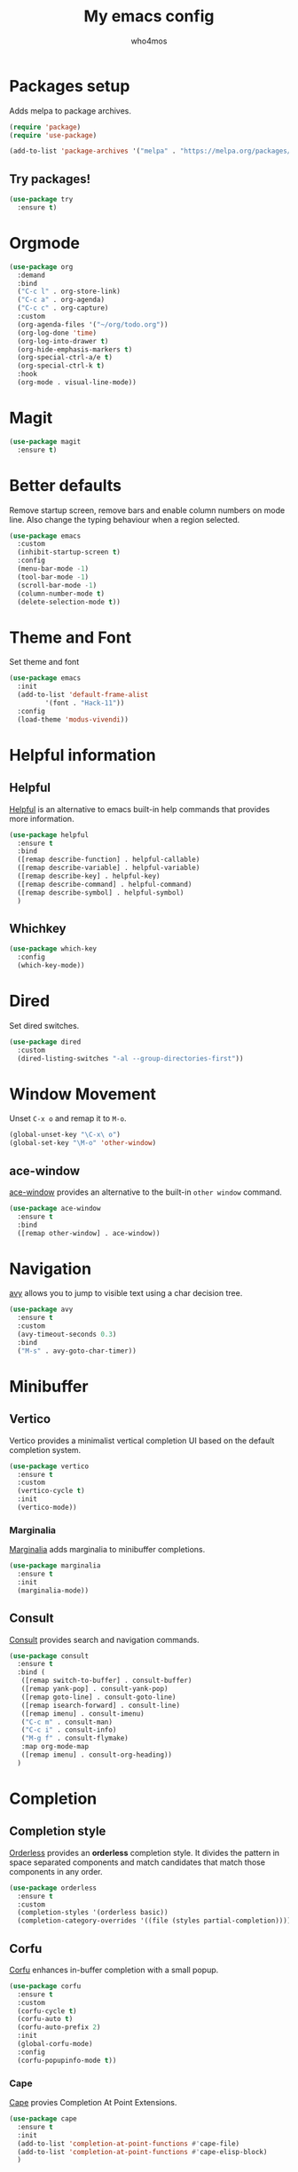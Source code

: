 #+AUTHOR: who4mos
#+TITLE: My emacs config
#+PROPERTY: header-args :tangle ~/.config/emacs/init.el
#+STARTUP: overview

* Packages setup

Adds melpa to package archives.

#+begin_src emacs-lisp
  (require 'package)
  (require 'use-package)

  (add-to-list 'package-archives '("melpa" . "https://melpa.org/packages/") t)
#+end_src

** Try packages!

#+begin_src emacs-lisp
  (use-package try
    :ensure t)
#+end_src

* Orgmode

#+begin_src emacs-lisp
  (use-package org
    :demand
    :bind
    ("C-c l" . org-store-link)
    ("C-c a" . org-agenda)
    ("C-c c" . org-capture)
    :custom
    (org-agenda-files '("~/org/todo.org"))
    (org-log-done 'time)
    (org-log-into-drawer t)
    (org-hide-emphasis-markers t)
    (org-special-ctrl-a/e t)
    (org-special-ctrl-k t)
    :hook
    (org-mode . visual-line-mode))
#+end_src

* Magit

#+begin_src emacs-lisp
  (use-package magit
    :ensure t)
#+end_src

* Better defaults

Remove startup screen, remove bars and enable column numbers on mode line. Also change the typing behaviour when a region selected.

#+begin_src emacs-lisp
  (use-package emacs
    :custom
    (inhibit-startup-screen t)
    :config
    (menu-bar-mode -1)
    (tool-bar-mode -1)
    (scroll-bar-mode -1)
    (column-number-mode t)
    (delete-selection-mode t))
#+end_src

* Theme and Font

Set theme and font

#+begin_src emacs-lisp
  (use-package emacs
    :init
    (add-to-list 'default-frame-alist
  	       '(font . "Hack-11"))
    :config
    (load-theme 'modus-vivendi))
#+end_src

* Helpful information

** Helpful

[[https://github.com/Wilfred/helpful][Helpful]] is an alternative to emacs built-in help commands that provides more information.

#+begin_src emacs-lisp
  (use-package helpful
    :ensure t
    :bind
    ([remap describe-function] . helpful-callable)
    ([remap describe-variable] . helpful-variable)
    ([remap describe-key] . helpful-key)
    ([remap describe-command] . helpful-command)
    ([remap describe-symbol] . helpful-symbol)
    )
#+end_src

** Whichkey

#+begin_src emacs-lisp
  (use-package which-key
    :config
    (which-key-mode))
#+end_src

* Dired

Set dired switches.

#+begin_src emacs-lisp
  (use-package dired
    :custom
    (dired-listing-switches "-al --group-directories-first"))
#+end_src

* Window Movement

Unset ~C-x o~ and remap it to ~M-o~.

#+begin_src emacs-lisp
  (global-unset-key "\C-x\ o")
  (global-set-key "\M-o" 'other-window)
#+end_src

** ace-window

[[https://github.com/abo-abo/ace-window][ace-window]] provides an alternative to the built-in ~other window~ command.

#+begin_src emacs-lisp
  (use-package ace-window
    :ensure t
    :bind
    ([remap other-window] . ace-window))
#+end_src

* Navigation

[[https://github.com/abo-abo/avy][avy]] allows you to jump to visible text using a char decision tree.

#+begin_src emacs-lisp
  (use-package avy
    :ensure t
    :custom
    (avy-timeout-seconds 0.3)
    :bind
    ("M-s" . avy-goto-char-timer))
#+end_src

* Minibuffer

** Vertico

Vertico provides a minimalist vertical completion UI based on the default completion system.

#+begin_src emacs-lisp
  (use-package vertico
    :ensure t
    :custom
    (vertico-cycle t)
    :init
    (vertico-mode))
#+end_src

*** Marginalia

[[https://github.com/minad/marginalia][Marginalia]] adds marginalia to minibuffer completions.

#+begin_src emacs-lisp
  (use-package marginalia
    :ensure t
    :init
    (marginalia-mode))
#+end_src

** Consult

[[https://github.com/minad/consult][Consult]] provides search and navigation commands.

#+begin_src emacs-lisp
  (use-package consult
    :ensure t
    :bind (
  	 ([remap switch-to-buffer] . consult-buffer)
  	 ([remap yank-pop] . consult-yank-pop)
  	 ([remap goto-line] . consult-goto-line)
  	 ([remap isearch-forward] . consult-line)
  	 ([remap imenu] . consult-imenu)
  	 ("C-c m" . consult-man)
  	 ("C-c i" . consult-info)
  	 ("M-g f" . consult-flymake)
  	 :map org-mode-map
  	 ([remap imenu] . consult-org-heading))    
    )
#+end_src

* Completion

** Completion style

[[https://github.com/oantolin/orderless][Orderless]] provides an *orderless* completion style. It divides the pattern in space separated components and match candidates that match those components in any order.

#+begin_src emacs-lisp
  (use-package orderless
    :ensure t
    :custom
    (completion-styles '(orderless basic))
    (completion-category-overrides '((file (styles partial-completion)))))
#+end_src

** Corfu

[[https://github.com/minad/corfu][Corfu]] enhances in-buffer completion with a small popup.

#+begin_src emacs-lisp
  (use-package corfu
    :ensure t
    :custom
    (corfu-cycle t)
    (corfu-auto t)
    (corfu-auto-prefix 2)
    :init
    (global-corfu-mode)
    :config
    (corfu-popupinfo-mode t))
#+end_src

*** Cape

[[https://github.com/minad/cape][Cape]] provies Completion At Point Extensions.

#+begin_src emacs-lisp
  (use-package cape
    :ensure t
    :init
    (add-to-list 'completion-at-point-functions #'cape-file)
    (add-to-list 'completion-at-point-functions #'cape-elisp-block)
    )
#+end_src

* Programming

Setup line numbers and electric pairing in prog modes.

#+begin_src emacs-lisp
  (use-package emacs
    :hook
    (prog-mode . display-line-numbers-mode)
    (prog-mode . electric-pair-mode))
#+end_src

** eglot

[[https://github.com/joaotavora/eglot][Eglot]] is the emacs client for the LSP.

#+begin_src emacs-lisp
  (use-package eglot
    :config
    (add-to-list 'eglot-server-programs
  	       '(python-ts-mode "pyright")
  	       '((c-ts-mode c++-ts-mode) "clangd"))
    (add-to-list 'eglot-server-programs
  	       '((js-ts-mode) "typescript-language-server" "--stdio"))
    (add-to-list 'eglot-server-programs
  	       '((html-ts-mode) "vscode-html-language-server" "--stdio"))
    (add-to-list 'eglot-server-programs
  	       '((css-ts-mode) "vscode-css-language-server" "--stdio"))
    
    :hook
    (python-ts-mode . eglot-ensure)
    (c-ts-mode . eglot-ensure)
    (c++-ts-mode . eglot-ensure)
    (html-ts-mode . eglot-ensure)
    (css-ts-mode . eglot-ensure))
#+end_src

** tree-sitter

[[https://tree-sitter.github.io/tree-sitter/][Tree-sitter]] is a parser generator tool and incremental parser lib. Since version 29 emacs can be built with tree sitter support.

The snippet sets langugage grammars and major mode remaps for the langugages i use.

#+begin_src emacs-lisp
  (use-package treesit
    :custom
    (treesit-language-source-alist
     '((python "https://github.com/tree-sitter/tree-sitter-python")
       (c "https://github.com/tree-sitter/tree-sitter-c")
       (cpp "https://github.com/tree-sitter/tree-sitter-cpp")
       (html "https://github.com/tree-sitter/tree-sitter-html")
       (css "https://github.com/tree-sitter/tree-sitter-css")
       (javascript "https://github.com/tree-sitter/tree-sitter-javascript")))

    (major-mode-remap-alist
     '((python-mode . python-ts-mode)
       (c-mode . c-ts-mode)
       (c++-mode . c++-ts-mode)
       (html-mode . html-ts-mode)
       (mhtml-mode . html-ts-mode)
       (css-mode . css-ts-mode)
       (js-mode . js-ts-mode))))
#+end_src

The following snippet can be evaluated to install all langugage grammars seted above, it will not be tangled to the ~init.el~ file.

#+begin_src emacs-lisp :tangle no
  (mapc #'treesit-install-language-grammar (mapcar #'car treesit-language-source-alist))
#+end_src

*** Expreg

[[https://elpa.gnu.org/packages/expreg.html][Expreg]] increases selected region by semantic units using tree-sitter.

#+begin_src emacs-lisp
  (use-package expreg
    :ensure t
    :bind
    ("C-=" . expreg-expand)
    ("C-+" . expreg-contract))
#+end_src

** Indentation bars

#+begin_src emacs-lisp
  (use-package indent-bars
    :ensure t
    :custom
    (indent-bars-treesit-support t)
    :hook
    ((c-ts-mode python-ts-mode) . indent-bars-mode))
#+end_src

** Emmet

[[https://github.com/smihica/emmet-mode][emmet-mode]] allows you to use emmet in emacs.

#+begin_src emacs-lisp
  (use-package emmet-mode
    :ensure t
    :hook
    (html-ts-mode . emmet-mode))
#+end_src

** Unbind facemenu in html mode

#+begin_src emacs-lisp
  (add-hook 'html-ts-mode-hook
            (lambda ()
              (local-unset-key (kbd "M-o"))))
#+end_src

* vterm

[[https://github.com/akermu/emacs-libvterm][vterm]] is a fast and fully capable terminal emulator inside emacs.

Requirements:
- ~cmake~
- ~libtool~
- ~libvterm~

#+begin_src emacs-lisp
  (use-package vterm
    :ensure t)
#+end_src

** multi vterm 

[[https://github.com/suonlight/multi-vterm][multi-vterm]] allows you to manage multiple vterm instances.

#+begin_src emacs-lisp
  (use-package multi-vterm
    :ensure t
    :custom
    (multi-vterm-dedicated-window-height-percent 30)
    :bind
    ("C-;" . multi-vterm-dedicated-toggle))
#+end_src


